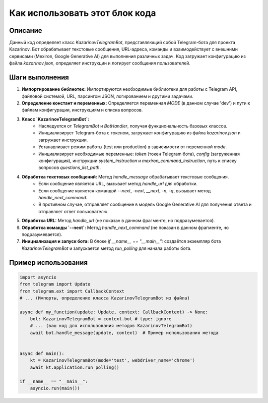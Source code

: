 Как использовать этот блок кода
=========================================================================================

Описание
-------------------------
Данный код определяет класс `KazarinovTelegramBot`, представляющий собой Telegram-бота для проекта Kazarinov.  Бот обрабатывает текстовые сообщения, URL-адреса, команды и взаимодействует с внешними сервисами (Mexiron, Google Generative AI) для выполнения различных задач.  Код загружает конфигурацию из файла `kazarinov.json`, определяет инструкции и логирует сообщения пользователей.

Шаги выполнения
-------------------------
1. **Импортирование библиотек:** Импортируются необходимые библиотеки для работы с Telegram API, файловой системой, URL, парсингом JSON, логированием и другими задачами.

2. **Определение констант и переменных:** Определяется переменная `MODE` (в данном случае 'dev') и пути к файлам конфигурации, инструкциям и списка вопросов.

3. **Класс `KazarinovTelegramBot`:**
    * Наследуется от `TelegramBot` и `BotHandler`, получая функциональность базовых классов.
    * Инициализирует Telegram-бота с токеном, загружает конфигурацию из файла `kazarinov.json` и загружает инструкции.
    *  Устанавливает режим работы (test или production) в зависимости от переменной `mode`.
    * Инициализирует необходимые переменные: `token` (токен Telegram бота), `config` (загруженная конфигурация), инструкции `system_instruction` и `mexiron_command_instruction`, путь к списку вопросов `questions_list_path`.

4. **Обработка текстовых сообщений:** Метод `handle_message` обрабатывает текстовые сообщения.
    * Если сообщение является URL, вызывает метод `handle_url` для обработки.
    * Если сообщение является командой `--next`, `-next`, `__next`, `-n`, `-q`, вызывает метод `handle_next_command`.
    * В противном случае, отправляет сообщение в модель Google Generative AI для получения ответа и отправляет ответ пользователю.

5. **Обработка URL:** Метод `handle_url` (не показан в данном фрагменте, но подразумевается).

6. **Обработка команды `--next`:** Метод `handle_next_command` (не показан в данном фрагменте, но подразумевается).

7. **Инициализация и запуск бота:** В блоке `if __name__ == "__main__":` создаётся экземпляр бота `KazarinovTelegramBot` и запускается метод `run_polling` для начала работы бота.


Пример использования
-------------------------
.. code-block:: python

    import asyncio
    from telegram import Update
    from telegram.ext import CallbackContext
    # ... (Импорты, определение класса KazarinovTelegramBot из файла)

    async def my_function(update: Update, context: CallbackContext) -> None:
        bot: KazarinovTelegramBot = context.bot # type: ignore
        # ... (ваш код для использования методов KazarinovTelegramBot)
        await bot.handle_message(update, context)  # Пример использования метода


    async def main():
        kt = KazarinovTelegramBot(mode='test', webdriver_name='chrome')
        await kt.application.run_polling()

    if __name__ == "__main__":
        asyncio.run(main())